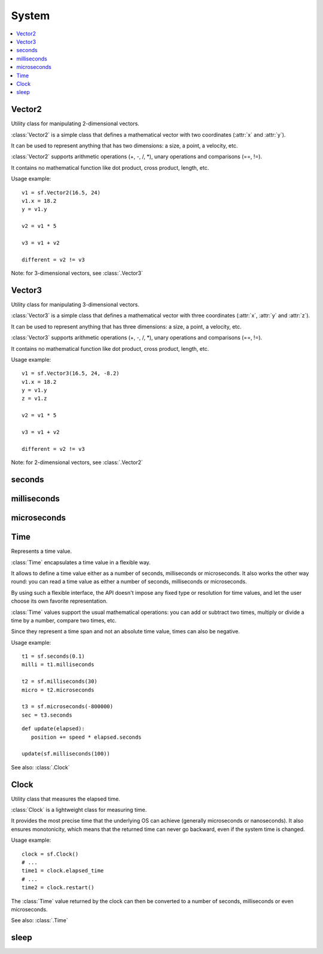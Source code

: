 System
======
.. contents:: :local:
.. py:module:: sfml.system


Vector2
^^^^^^^

.. class:: Vector2

   Utility class for manipulating 2-dimensional vectors.

   :class:`Vector2` is a simple class that defines a mathematical vector with
   two coordinates (:attr:`x` and :attr:`y`).

   It can be used to represent anything that has two dimensions: a size, a
   point, a velocity, etc.

   :class:`Vector2` supports arithmetic operations (+, -, /, \*), unary
   operations and comparisons (==, !=).

   It contains no mathematical function like dot product, cross product,
   length, etc.

   Usage example::

      v1 = sf.Vector2(16.5, 24)
      v1.x = 18.2
      y = v1.y

      v2 = v1 * 5

      v3 = v1 + v2

      different = v2 != v3

   Note: for 3-dimensional vectors, see :class:`.Vector3`

   .. method:: Vector2(x=0, y=0)

      Construct an :class:`sfml.system.Vector2`

   .. attribute:: x

      X coordinate of the vector.

   .. attribute:: y

      Y coordinate of the vector.

Vector3
^^^^^^^

.. class:: Vector3

   Utility class for manipulating 3-dimensional vectors.

   :class:`Vector3` is a simple class that defines a mathematical vector with
   three coordinates (:attr:`x`, :attr:`y` and :attr:`z`).

   It can be used to represent anything that has three dimensions: a size, a
   point, a velocity, etc.

   :class:`Vector3` supports arithmetic operations (+, -, /, \*), unary
   operations and comparisons (==, !=).

   It contains no mathematical function like dot product, cross product,
   length, etc.

   Usage example::

      v1 = sf.Vector3(16.5, 24, -8.2)
      v1.x = 18.2
      y = v1.y
      z = v1.z

      v2 = v1 * 5

      v3 = v1 + v2

      different = v2 != v3

   Note: for 2-dimensional vectors, see :class:`.Vector2`

   .. method:: Vector3(x=0, y=0, z=0)

      Construct an :class:`sfml.system.Vector3`

   .. attribute:: x

      X coordinate of the vector.

   .. attribute:: y

      Y coordinate of the vector.

   .. attribute:: z

      Z coordinate of the vector.

seconds
^^^^^^^

.. py:function:: seconds(amount)

   Construct a time value from a number of seconds.

   :param float amount: Number of seconds
   :return: Time value constructed from the amount of seconds
   :rtype: :class:`sfml.system.Time`


milliseconds
^^^^^^^^^^^^

.. py:function:: milliseconds(amount)

   Construct a time value from a number of milliseconds.

   :param int amount: Number of milliseconds
   :return: Time value constructed from the amount of milliseconds
   :rtype: :class:`sfml.system.Time`


microseconds
^^^^^^^^^^^^

.. py:function:: microseconds(amount)

   Construct a time value from a number of microseconds.

   :param int amount: Number of microseconds
   :return: Time value constructed from the amount of microseconds
   :rtype: :class:`sfml.system.Time`

Time
^^^^

.. class:: Time

   Represents a time value.

   :class:`Time` encapsulates a time value in a flexible way.

   It allows to define a time value either as a number of seconds, milliseconds
   or microseconds. It also works the other way round: you can read a time
   value as either a number of seconds, milliseconds or microseconds.

   By using such a flexible interface, the API doesn't impose any fixed type or
   resolution for time values, and let the user choose its own favorite
   representation.

   :class:`Time` values support the usual mathematical operations: you can add
   or subtract two times, multiply or divide a time by a number, compare two
   times, etc.

   Since they represent a time span and not an absolute time value, times can
   also be negative.

   Usage example::

      t1 = sf.seconds(0.1)
      milli = t1.milliseconds

      t2 = sf.milliseconds(30)
      micro = t2.microseconds

      t3 = sf.microseconds(-800000)
      sec = t3.seconds

   ::

      def update(elapsed):
         position += speed * elapsed.seconds

      update(sf.milliseconds(100))

   See also: :class:`.Clock`

   .. method:: Time()

      Construct a :class:`Time` equivalent to :const:`ZERO`

   .. data:: ZERO

      Predefined "zero" time value. Copy this value with the **copy** module.

   .. attribute:: seconds

      Return the time value as a number of seconds.

   .. attribute:: milliseconds

      Return the time value as a number of milliseconds.

   .. attribute:: microseconds

      Return the time value as a number of microseconds.

Clock
^^^^^

.. class:: Clock

   Utility class that measures the elapsed time.

   :class:`Clock` is a lightweight class for measuring time.

   It provides the most precise time that the underlying OS can achieve
   (generally microseconds or nanoseconds). It also ensures monotonicity, which
   means that the returned time can never go backward, even if the system time
   is changed.

   Usage example::

      clock = sf.Clock()
      # ...
      time1 = clock.elapsed_time
      # ...
      time2 = clock.restart()

   The :class:`Time` value returned by the clock can then be converted to a
   number of seconds, milliseconds or even microseconds.

   See also: :class:`.Time`

   .. method:: Clock()

      Construct a :class:`Clock`

      The clock starts automatically after being constructed.

   .. attribute:: elapsed_time

      Get the elapsed time.

      This attribute returns the time elapsed since the last call to
      :func:`restart()` (or the construction of the instance if
      :func:`restart()` has not been called).

      :return: :class:`.Time` elapsed
      :rtype: :class:`sfml.system.Time`

   .. method:: restart()

      Restart the clock.

      This function puts the time counter back to zero. It also returns the
      time elapsed since the clock was started.

      :return: :class:`.Time` elapsed
      :rtype: :class:`sfml.system.Time`

sleep
^^^^^

.. function:: sleep(duration)

   Make the current thread sleep for a given duration.

   :func:`sleep` is the best way to block a program or one of its threads, as
   it doesn't consume any CPU power.

   :param sfml.system.Time duration: Time to sleep
